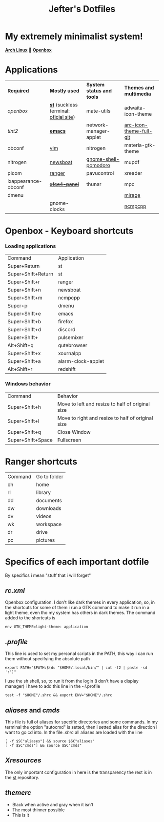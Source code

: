 #+TITLE: Jefter's Dotfiles
#+STARTUP: shrink noalign
* My extremely minimalist system!
  *[[https://archlinux.org/download/][Arch Linux]]* 🤝 *[[http://openbox.org/wiki/Openbox%3ADownload][Openbox]]*
* Applications
  |---------------------+----------------------------------------+---------------------------+-------------------------|
  | *Required*          | *Mostly used*                          | *System status and tools* | *Themes and multimedia* |
  | [[.config/openbox/rc.xml][openbox]]             | *[[https://github.com/jefter66/st][st]]* (suckless terminal: [[https://st.suckless.org/][oficial site]]) | mate-utils                | adwaita-icon-theme      |
  | [[.config/tint2/tint2rc][tint2]]               | *[[https://github.com/jefter66/.emacs.d][emacs]]*                                | network-manager-applet    | [[https://aur.archlinux.org/packages/arc-icon-theme-full-git/][arc-icon-theme-full-git]] |
  | obconf              | [[https://www.vim.org/download.php][vim]]                                    | nitrogen                  | materia-gtk-theme       |
  | nitrogen            | [[https://newsboat.org/][newsboat]]                               | [[https://aur.archlinux.org/packages/gnome-shell-pomodoro/][gnome-shell-pomodoro]]      | mupdf                   |
  | picom               | [[https://github.com/ranger/ranger][ranger]]                                 | pavucontrol               | xreader                 |
  | lxappearance-obconf | +[[https://pkgs.org/download/xfce4-panel][xfce4-panel]]+                          | thunar                    | mpc                     |
  | dmenu               |                                        |                           | [[https://aur.archlinux.org/packages/mirage/][mirage]]                  |
  |                     | gnome-clocks                           |                           | [[https://wiki.archlinux.org/index.php/Ncmpcpp][ncmpcpp]]                 |
  |---------------------+----------------------------------------+---------------------------+-------------------------|
* Openbox - Keyboard shortcuts
*** Loading applications
     | Command            | Application        |
     | Super+Return       | st                 |
     | Super+Shift+Return | st                 |
     | Super+Shift+r      | ranger             |
     | Super+Shift+n      | newsboat           |
     | Super+Shift+m      | ncmpcpp            |
     | Super+p            | dmenu              |
     | Super+Shift+e      | emacs              |
     | Super+Shift+b      | firefox            |
     | Super+Shift+d      | discord            |
     | Super+Shift+       | pulsemixer         |
     | Alt+Shift+q        | qutebrowser        |
     | Super+Shift+x      | xournalpp          |
     | Super+Shift+a      | alarm-clock-applet |
     | Alt+Shift+r        | redshift           |
*** Windows behavior
    | Command           | Behavior                                          |
    | Super+Shift+h     | Move to left and resize to half of original size  |
    | Super+Shift+l     | Move to right and resize to half of original size |
    | Super+Shift+q     | Close Window                                      |
    | Super+Shift+Space | Fullscreen                                        |

* Ranger shortcuts
   | Command | Go to folder |
   | ch      | home         |
   | rl      | library      |
   | dd      | documents    |
   | dw      | downloads    |
   | dv      | videos       |
   | wk      | workspace    |
   | dr      | drive        |
   | pc      |  pictures |
* Specifics of each important dotfile
  By specifics i mean "stuff that i will forget"
** [[.config/openbox/rc.xml][  rc.xml]]
    Openbox configuration.
    I don't like dark themes in every application, so, in the
shortcuts for some of them i run a GTK command to make it run
in a light theme, even tho my system has others in dark themes.
The command added to the shortcuts is
#+begin_src shell
env GTK_THEME=light-theme: application
#+end_src
**  [[.profile][.profile]]
   This line is used to set my personal scripts in the PATH,  this way i can
   run them without specifying the absolute path
   #+begin_src shell
   export PATH="$PATH:$(du "$HOME/.local/bin/" | cut -f2 | paste -sd ':')"
   #+end_src
   I use the sh shell, so, to run it from the login (i don't have a display manager)
i have to add this line in the ~/.profile
#+begin_src shell
 test -f "$HOME"/.shrc && export ENV="$HOME"/.shrc
#+end_src
** [[.local/bin/aliases][aliases]] and [[.local/bin/cmds][cmds]]
   This file is full of aliases for specific directories and some commands.
   In my terminal the option "autocmd" is setted, then i setted alias for the direction i want to
go cd into.
In the file [[.shrc][.shrc]] all aliases are loaded with the line
#+begin_src shell
[ -f $SC"aliases"] && source $SC"aliases"
[ -f $SC"cmds"] && source $SC"cmds"
#+end_src
** [[.Xresources][Xresources]]
 The only important configuration in here is the transparency
the rest is in the [[https://github.com/jefter66/st][st]] repository.
** [[.themes/Minstral/openbox-3/themerc][themerc]]
   - Black when active and gray when it isn't
   - The most thinner possible
   - This is it
